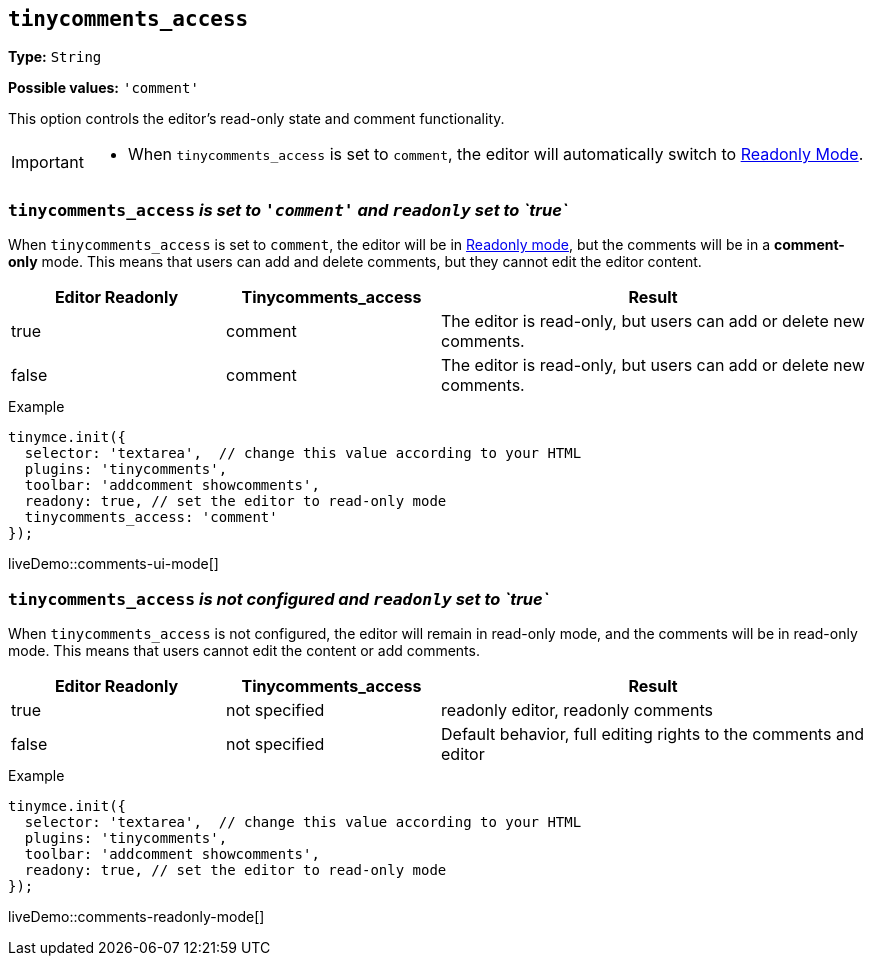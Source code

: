 [[tinycomments-access]]
== `tinycomments_access`

*Type:* `+String+`

*Possible values:* `'comment'`

This option controls the editor's read-only state and comment functionality.

[IMPORTANT]
====
* When `tinycomments_access` is set to `comment`, the editor will automatically switch to xref:editor-important-options.adoc#readonly[Readonly Mode].
====

=== `tinycomments_access` _is set to `'comment'` and `readonly` set to `true`_

When `tinycomments_access` is set to `comment`, the editor will be in xref:editor-important-options.adoc#readonly[Readonly mode], but the comments will be in a **comment-only** mode. This means that users can add and delete comments, but they cannot edit the editor content.

[cols="1,1,2", options="header"]
|===
|Editor Readonly |Tinycomments_access |Result
|true |comment |The editor is read-only, but users can add or delete new comments.
|false |comment |The editor is read-only, but users can add or delete new comments.
|===

.Example
[source,javascript]
----
tinymce.init({
  selector: 'textarea',  // change this value according to your HTML
  plugins: 'tinycomments',
  toolbar: 'addcomment showcomments',
  readony: true, // set the editor to read-only mode
  tinycomments_access: 'comment' 
});
----

liveDemo::comments-ui-mode[]

=== `tinycomments_access` _is not configured and `readonly` set to `true`_

When `tinycomments_access` is not configured, the editor will remain in read-only mode, and the comments will be in read-only mode. This means that users cannot edit the content or add comments.

[cols="1,1,2", options="header"]
|===
|Editor Readonly |Tinycomments_access |Result
|true |not specified |readonly editor, readonly comments
|false |not specified |Default behavior, full editing rights to the comments and editor
|===

.Example
[source,javascript]
----
tinymce.init({
  selector: 'textarea',  // change this value according to your HTML
  plugins: 'tinycomments',
  toolbar: 'addcomment showcomments',
  readony: true, // set the editor to read-only mode
});
----

liveDemo::comments-readonly-mode[]